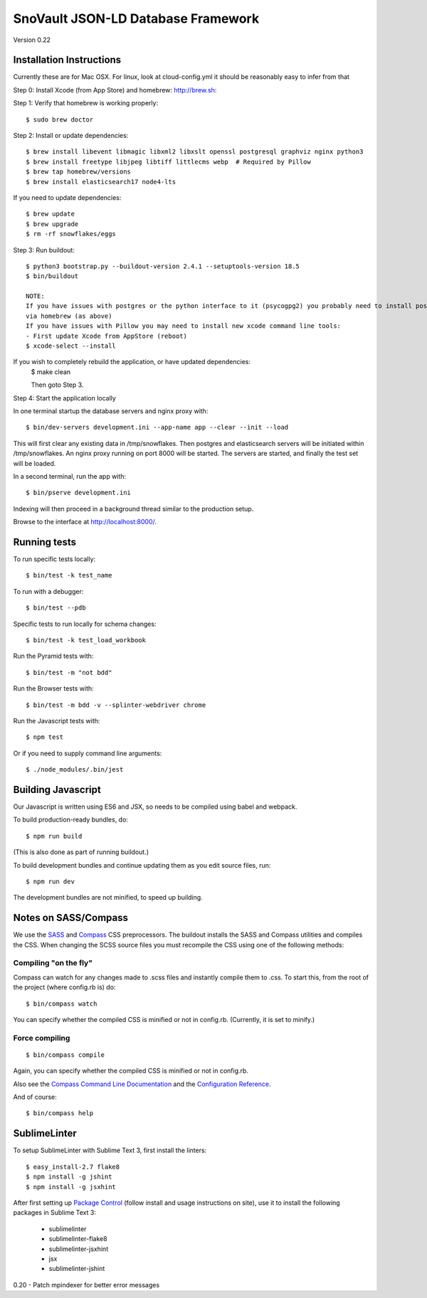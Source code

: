 ========================
SnoVault JSON-LD Database Framework
========================

Version 0.22

|Build status|_

.. |Build status| image:: https://travis-ci.org/ENCODE-DCC/snovault.png?branch=master
.. _Build status: https://travis-ci.org/ENCODE-DCC/snovault

Installation Instructions
=========================

Currently these are for Mac OSX.  For linux, look at cloud-config.yml it should be reasonably easy to infer from that

Step 0: Install Xcode (from App Store) and homebrew: http://brew.sh::

Step 1: Verify that homebrew is working properly::

    $ sudo brew doctor


Step 2: Install or update dependencies::

    $ brew install libevent libmagic libxml2 libxslt openssl postgresql graphviz nginx python3
    $ brew install freetype libjpeg libtiff littlecms webp  # Required by Pillow
    $ brew tap homebrew/versions
    $ brew install elasticsearch17 node4-lts

If you need to update dependencies::

    $ brew update
    $ brew upgrade
    $ rm -rf snowflakes/eggs


Step 3: Run buildout::

    $ python3 bootstrap.py --buildout-version 2.4.1 --setuptools-version 18.5
    $ bin/buildout

    NOTE:  
    If you have issues with postgres or the python interface to it (psycogpg2) you probably need to install postgresql 
    via homebrew (as above)
    If you have issues with Pillow you may need to install new xcode command line tools:
    - First update Xcode from AppStore (reboot)
    $ xcode-select --install 



If you wish to completely rebuild the application, or have updated dependencies:
    $ make clean

    Then goto Step 3.

Step 4: Start the application locally

In one terminal startup the database servers and nginx proxy with::

    $ bin/dev-servers development.ini --app-name app --clear --init --load

This will first clear any existing data in /tmp/snowflakes.
Then postgres and elasticsearch servers will be initiated within /tmp/snowflakes.
An nginx proxy running on port 8000 will be started.
The servers are started, and finally the test set will be loaded.

In a second terminal, run the app with::

    $ bin/pserve development.ini

Indexing will then proceed in a background thread similar to the production setup.

Browse to the interface at http://localhost:8000/.


Running tests
=============

To run specific tests locally::

    $ bin/test -k test_name

To run with a debugger::

    $ bin/test --pdb 

Specific tests to run locally for schema changes::

    $ bin/test -k test_load_workbook

Run the Pyramid tests with::

    $ bin/test -m "not bdd"

Run the Browser tests with::

    $ bin/test -m bdd -v --splinter-webdriver chrome

Run the Javascript tests with::

    $ npm test

Or if you need to supply command line arguments::

    $ ./node_modules/.bin/jest


Building Javascript
===================

Our Javascript is written using ES6 and JSX, so needs to be compiled
using babel and webpack.

To build production-ready bundles, do::

    $ npm run build

(This is also done as part of running buildout.)

To build development bundles and continue updating them as you edit source files, run::

    $ npm run dev

The development bundles are not minified, to speed up building.


Notes on SASS/Compass
=====================

We use the `SASS <http://sass-lang.com/>`_ and `Compass <http://compass-style.org/>`_ CSS preprocessors.
The buildout installs the SASS and Compass utilities and compiles the CSS.
When changing the SCSS source files you must recompile the CSS using one of the following methods:

Compiling "on the fly"
----------------------

Compass can watch for any changes made to .scss files and instantly compile them to .css.
To start this, from the root of the project (where config.rb is) do::

    $ bin/compass watch

You can specify whether the compiled CSS is minified or not in config.rb. (Currently, it is set to minify.)

Force compiling
---------------

::

    $ bin/compass compile

Again, you can specify whether the compiled CSS is minified or not in config.rb.

Also see the `Compass Command Line Documentation <http://compass-style.org/help/tutorials/command-line/>`_ and the `Configuration Reference <http://compass-style.org/help/tutorials/configuration-reference/>`_.

And of course::

    $ bin/compass help


SublimeLinter
=============

To setup SublimeLinter with Sublime Text 3, first install the linters::

    $ easy_install-2.7 flake8
    $ npm install -g jshint
    $ npm install -g jsxhint

After first setting up `Package Control`_ (follow install and usage instructions on site), use it to install the following packages in Sublime Text 3:

    * sublimelinter
    * sublimelinter-flake8
    * sublimelinter-jsxhint
    * jsx
    * sublimelinter-jshint

.. _`Package Control`: https://sublime.wbond.net/


0.20 - Patch mpindexer for better error messages


